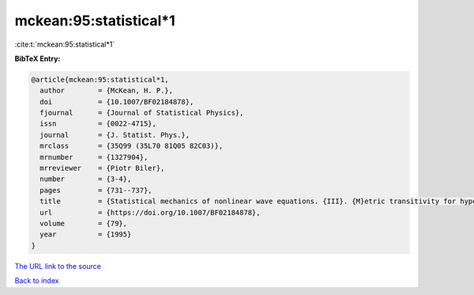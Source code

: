 mckean:95:statistical*1
=======================

:cite:t:`mckean:95:statistical*1`

**BibTeX Entry:**

.. code-block:: bibtex

   @article{mckean:95:statistical*1,
     author        = {McKean, H. P.},
     doi           = {10.1007/BF02184878},
     fjournal      = {Journal of Statistical Physics},
     issn          = {0022-4715},
     journal       = {J. Statist. Phys.},
     mrclass       = {35Q99 (35L70 81Q05 82C03)},
     mrnumber      = {1327904},
     mrreviewer    = {Piotr Biler},
     number        = {3-4},
     pages         = {731--737},
     title         = {Statistical mechanics of nonlinear wave equations. {III}. {M}etric transitivity for hyperbolic sine-{G}ordon},
     url           = {https://doi.org/10.1007/BF02184878},
     volume        = {79},
     year          = {1995}
   }

`The URL link to the source <https://doi.org/10.1007/BF02184878>`__


`Back to index <../By-Cite-Keys.html>`__
